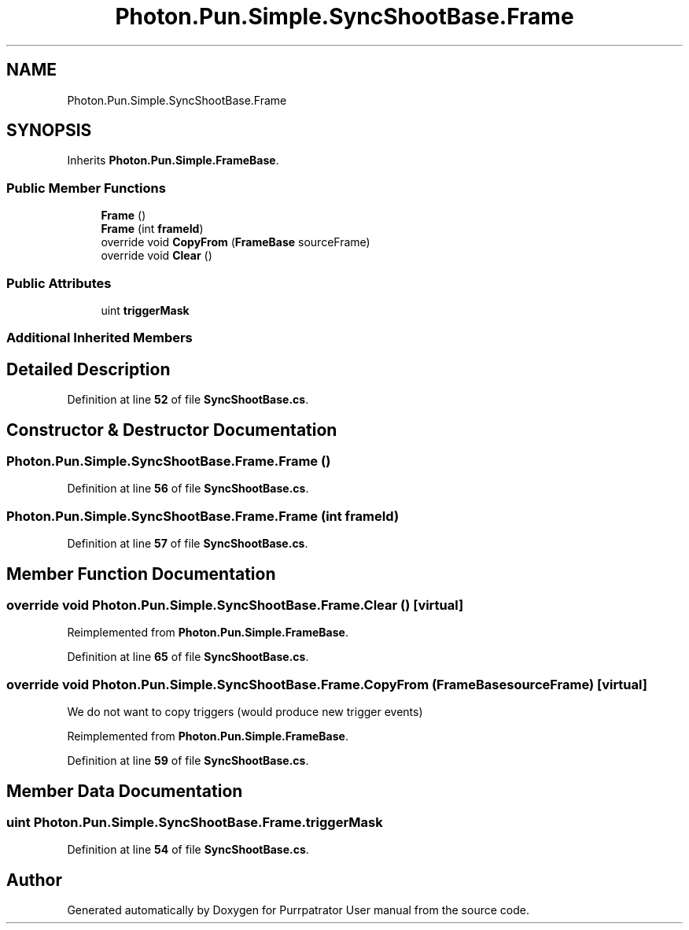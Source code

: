 .TH "Photon.Pun.Simple.SyncShootBase.Frame" 3 "Mon Apr 18 2022" "Purrpatrator User manual" \" -*- nroff -*-
.ad l
.nh
.SH NAME
Photon.Pun.Simple.SyncShootBase.Frame
.SH SYNOPSIS
.br
.PP
.PP
Inherits \fBPhoton\&.Pun\&.Simple\&.FrameBase\fP\&.
.SS "Public Member Functions"

.in +1c
.ti -1c
.RI "\fBFrame\fP ()"
.br
.ti -1c
.RI "\fBFrame\fP (int \fBframeId\fP)"
.br
.ti -1c
.RI "override void \fBCopyFrom\fP (\fBFrameBase\fP sourceFrame)"
.br
.ti -1c
.RI "override void \fBClear\fP ()"
.br
.in -1c
.SS "Public Attributes"

.in +1c
.ti -1c
.RI "uint \fBtriggerMask\fP"
.br
.in -1c
.SS "Additional Inherited Members"
.SH "Detailed Description"
.PP 
Definition at line \fB52\fP of file \fBSyncShootBase\&.cs\fP\&.
.SH "Constructor & Destructor Documentation"
.PP 
.SS "Photon\&.Pun\&.Simple\&.SyncShootBase\&.Frame\&.Frame ()"

.PP
Definition at line \fB56\fP of file \fBSyncShootBase\&.cs\fP\&.
.SS "Photon\&.Pun\&.Simple\&.SyncShootBase\&.Frame\&.Frame (int frameId)"

.PP
Definition at line \fB57\fP of file \fBSyncShootBase\&.cs\fP\&.
.SH "Member Function Documentation"
.PP 
.SS "override void Photon\&.Pun\&.Simple\&.SyncShootBase\&.Frame\&.Clear ()\fC [virtual]\fP"

.PP
Reimplemented from \fBPhoton\&.Pun\&.Simple\&.FrameBase\fP\&.
.PP
Definition at line \fB65\fP of file \fBSyncShootBase\&.cs\fP\&.
.SS "override void Photon\&.Pun\&.Simple\&.SyncShootBase\&.Frame\&.CopyFrom (\fBFrameBase\fP sourceFrame)\fC [virtual]\fP"
We do not want to copy triggers (would produce new trigger events)
.PP
Reimplemented from \fBPhoton\&.Pun\&.Simple\&.FrameBase\fP\&.
.PP
Definition at line \fB59\fP of file \fBSyncShootBase\&.cs\fP\&.
.SH "Member Data Documentation"
.PP 
.SS "uint Photon\&.Pun\&.Simple\&.SyncShootBase\&.Frame\&.triggerMask"

.PP
Definition at line \fB54\fP of file \fBSyncShootBase\&.cs\fP\&.

.SH "Author"
.PP 
Generated automatically by Doxygen for Purrpatrator User manual from the source code\&.

